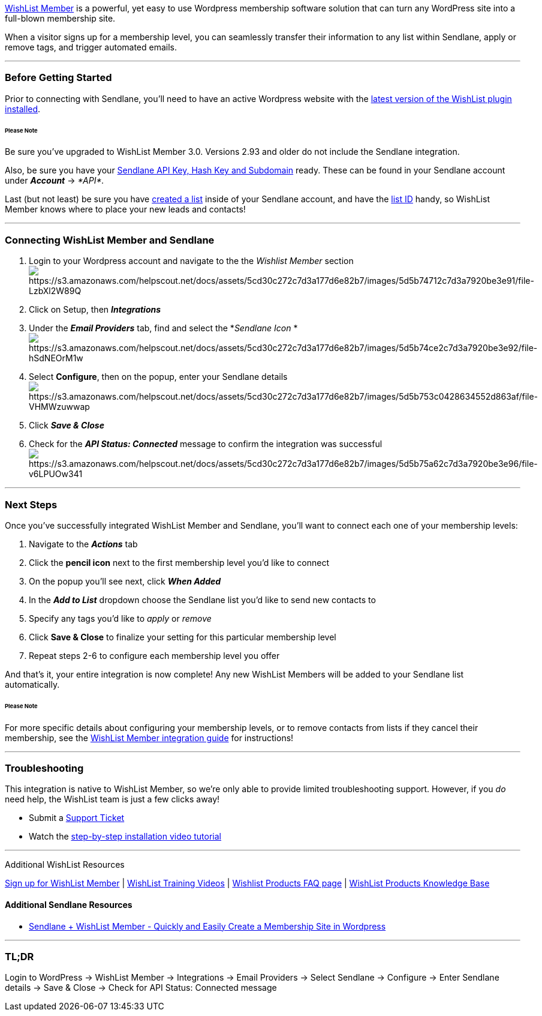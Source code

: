 http://go.wishlistproducts.com/?p=SendlaneAffiliate&w=wlm[WishList
Member] is a powerful, yet easy to use Wordpress membership software
solution that can turn any WordPress site into a full-blown membership
site.

When a visitor signs up for a membership level, you can seamlessly
transfer their information to any list within Sendlane, apply or remove
tags, and trigger automated emails.

'''''

=== Before Getting Started

Prior to connecting with Sendlane, you'll need to have an active
Wordpress website with the
http://go.wishlistproducts.com/?p=SendlaneAffiliate&w=wlm[latest version
of the WishList plugin installed].

====== Please Note

Be sure you've upgraded to WishList Member 3.0. Versions 2.93 and older
do not include the Sendlane integration.

Also, be sure you have your
https://help.sendlane.com/article/71-how-to-find-your-api-key-api-hash-key-and-subdomain[Sendlane
API Key&#44; Hash Key and Subdomain] ready. These can be found in your
Sendlane account under *_Account_* → _*API*._

Last (but not least) be sure you have
https://help.sendlane.com/article/125-creating-a-list[created a list]
inside of your Sendlane account, and have the
https://help.sendlane.com/article/125-lists#id[list ID] handy, so
WishList Member knows where to place your new leads and contacts!

'''''

=== Connecting WishList Member and Sendlane

. Login to your Wordpress account and navigate to the the _Wishlist
Member_
section image:https://s3.amazonaws.com/helpscout.net/docs/assets/5cd30c272c7d3a177d6e82b7/images/5d5b74712c7d3a7920be3e91/file-LzbXl2W89Q.png[https://s3.amazonaws.com/helpscout.net/docs/assets/5cd30c272c7d3a177d6e82b7/images/5d5b74712c7d3a7920be3e91/file-LzbXl2W89Q]
. Click on Setup, then *_Integrations _*
. Under the *_Email Providers_* tab, find and select the *_Sendlane
Icon _*image:https://s3.amazonaws.com/helpscout.net/docs/assets/5cd30c272c7d3a177d6e82b7/images/5d5b74ce2c7d3a7920be3e92/file-hSdNEOrM1w.png[https://s3.amazonaws.com/helpscout.net/docs/assets/5cd30c272c7d3a177d6e82b7/images/5d5b74ce2c7d3a7920be3e92/file-hSdNEOrM1w]
. Select *Configure*, then on the popup, enter your Sendlane
detailsimage:https://s3.amazonaws.com/helpscout.net/docs/assets/5cd30c272c7d3a177d6e82b7/images/5d5b753c0428634552d863af/file-VHMWzuwwap.png[https://s3.amazonaws.com/helpscout.net/docs/assets/5cd30c272c7d3a177d6e82b7/images/5d5b753c0428634552d863af/file-VHMWzuwwap]
. Click *_Save & Close_*
. Check for the *_API Status: Connected_* message to confirm the
integration was
successfulimage:https://s3.amazonaws.com/helpscout.net/docs/assets/5cd30c272c7d3a177d6e82b7/images/5d5b75a62c7d3a7920be3e96/file-v6LPUOw341.png[https://s3.amazonaws.com/helpscout.net/docs/assets/5cd30c272c7d3a177d6e82b7/images/5d5b75a62c7d3a7920be3e96/file-v6LPUOw341]

'''''

=== Next Steps

Once you've successfully integrated WishList Member and Sendlane, you'll
want to connect each one of your membership levels:

. Navigate to the *_Actions_* tab
. Click the *pencil icon* next to the first membership level you'd like
to connect
. On the popup you'll see next, click *_When Added _*
. In the *_Add to List_* dropdown choose the Sendlane list you'd like to
send new contacts to
. Specify any tags you'd like to _apply_ or _remove_
. Click *Save & Close* to finalize your setting for this
particular membership level
. Repeat steps 2-6 to configure each membership level you offer

And that's it, your entire integration is now complete! Any new WishList
Members will be added to your Sendlane list automatically.

====== Please Note

For more specific details about configuring your membership levels, or
to remove contacts from lists if they cancel their membership, see the
https://help.wishlistproducts.com/knowledge-base/sendlane/[WishList
Member integration guide] for instructions!

'''''

=== Troubleshooting

This integration is native to WishList Member, so we're only able to
provide limited troubleshooting support. However, if you _do_ need help,
the WishList team is just a few clicks away!

* Submit a https://support.wishlistproducts.com/helpdesk.htm[Support
Ticket]
* Watch the
https://help.wishlistproducts.com/knowledge-base/installing-wishlist-member/[step-by-step
installation video tutorial]

'''''

Additional WishList Resources

http://go.wishlistproducts.com/?p=SendlaneAffiliate&w=wlm[Sign up for
WishList Member] |
https://member.wishlistproducts.com/training-videos/[WishList Training
Videos] | https://member.wishlistproducts.com/faq/[Wishlist Products FAQ
page] | https://help.wishlistproducts.com/[WishList Products Knowledge
Base]

==== Additional Sendlane Resources

* https://www.sendlane.com/blog-posts/integration-spotlight-wishlist-member[Sendlane
+ WishList Member - Quickly and Easily Create a Membership Site in
Wordpress]

'''''

=== TL;DR

Login to WordPress → WishList Member → Integrations → Email Providers →
Select Sendlane → Configure → Enter Sendlane details → Save & Close →
Check for API Status: Connected message
